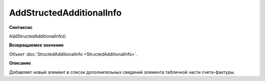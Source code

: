 ﻿AddStructedAdditionalInfo
=========================


**Синтаксис**

AddStructedAdditionalInfo()


**Возвращаемое значение**

Объект :doc:`StructedAdditionalInfo <StructedAdditionalInfo>`.


**Описание**

Добавляет новый элемент в список дополнительных сведений элемента табличной части счета-фактуры.
